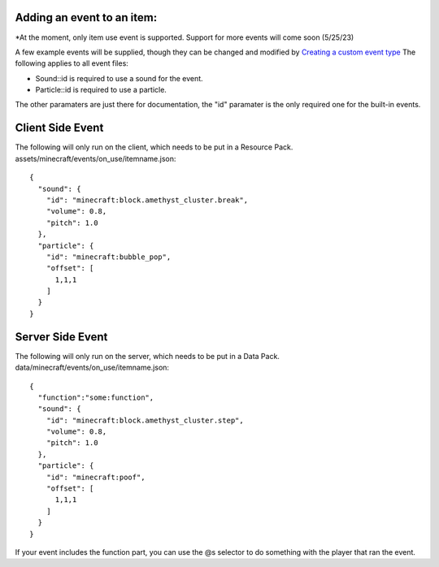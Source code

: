 Adding an event to an item:
===============
*At the moment, only item use event is supported. Support for more events will come soon (5/25/23)

A few example events will be supplied, though they can be changed and modified by `Creating a custom event type <adding_custom_events>`_
The following applies to all event files:

- Sound::id is required to use a sound for the event.

- Particle::id is required to use a particle.

The other paramaters are just there for documentation, the "id" paramater is the only required one for the built-in events.


Client Side Event
=======
The following will only run on the client, which needs to be put in a Resource Pack.
assets/minecraft/events/on_use/itemname.json:
::
  {
    "sound": {
      "id": "minecraft:block.amethyst_cluster.break",
      "volume": 0.8,
      "pitch": 1.0
    },
    "particle": {
      "id": "minecraft:bubble_pop",
      "offset": [
        1,1,1
      ]
    }
  }

Server Side Event
=======
The following will only run on the server, which needs to be put in a Data Pack.
data/minecraft/events/on_use/itemname.json:
::
  {
    "function":"some:function",
    "sound": {
      "id": "minecraft:block.amethyst_cluster.step",
      "volume": 0.8,
      "pitch": 1.0
    },
    "particle": {
      "id": "minecraft:poof",
      "offset": [
        1,1,1
      ]
    }
  }
If your event includes the function part, you can use the @s selector to do something with the player that ran the event.



